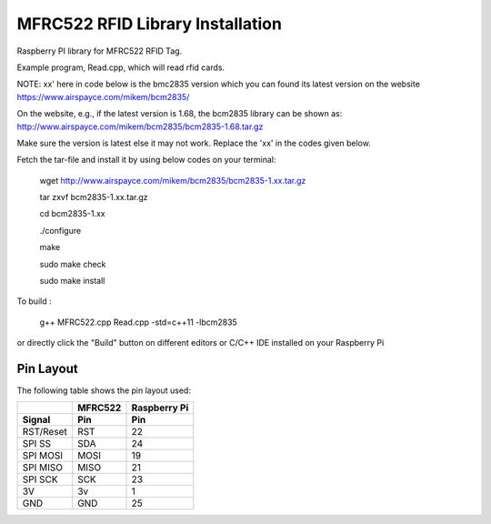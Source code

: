 MFRC522 RFID Library Installation
=================================

Raspberry PI library for MFRC522 RFID Tag.

Example program, Read.cpp, which will read rfid cards.

NOTE: xx' here in code below is the bmc2835 version which you can found its latest version on the website
https://www.airspayce.com/mikem/bcm2835/

On the website, e.g., if the latest version is 1.68, the bcm2835 library can be shown as:
http://www.airspayce.com/mikem/bcm2835/bcm2835-1.68.tar.gz 

Make sure the version is latest else it may not work. Replace the 'xx' in the codes given below.

Fetch the tar-file and install it by using below codes on your terminal:

  wget http://www.airspayce.com/mikem/bcm2835/bcm2835-1.xx.tar.gz

  tar zxvf bcm2835-1.xx.tar.gz

  cd bcm2835-1.xx

  ./configure

  make

  sudo make check

  sudo make install


To build :

  g++ MFRC522.cpp Read.cpp -std=c++11 -lbcm2835

or directly click the "Build" button on different editors or C/C++ IDE installed on your Raspberry Pi

Pin Layout
----------

The following table shows the pin layout used:

+-----------+----------+-------------+
|           | MFRC522  | Raspberry Pi|
+-----------+----------+-------------+
| Signal    | Pin      | Pin         |
+===========+==========+=============+
| RST/Reset | RST      | 22          |
+-----------+----------+-------------+
| SPI SS    | SDA      | 24          |
+-----------+----------+-------------+
| SPI MOSI  | MOSI     | 19          |
+-----------+----------+-------------+
| SPI MISO  | MISO     | 21          |
+-----------+----------+-------------+
| SPI SCK   | SCK      | 23          |
+-----------+----------+-------------+
| 3V        | 3v       | 1           |
+-----------+----------+-------------+
| GND       | GND      | 25          |
+-----------+----------+-------------+
